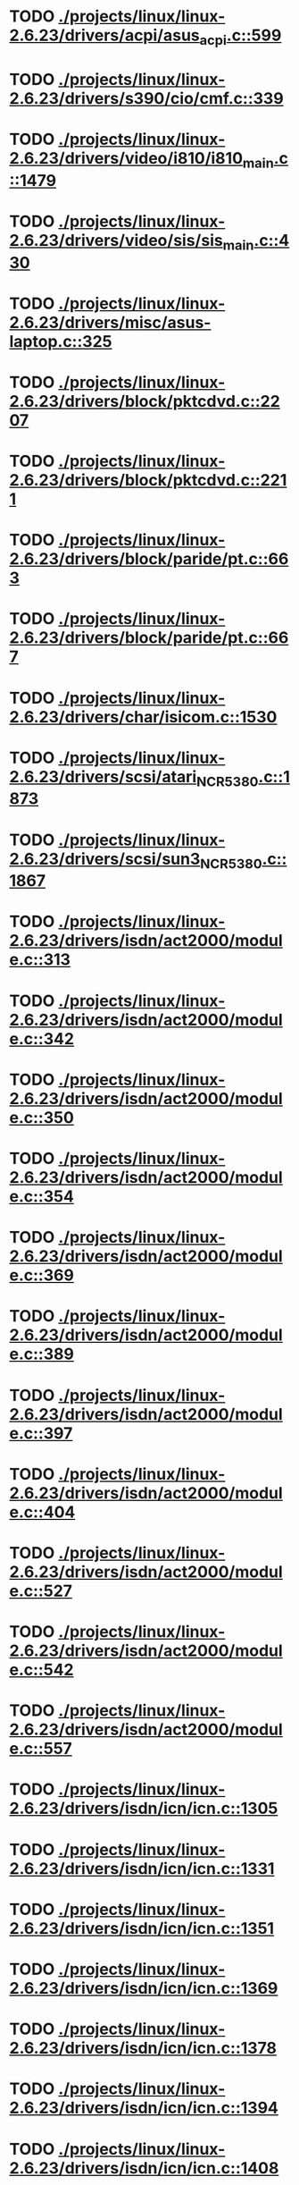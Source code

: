 * TODO [[view:./projects/linux/linux-2.6.23/drivers/acpi/asus_acpi.c::face=ovl-face1::linb=599::colb=12::cole=13][ ./projects/linux/linux-2.6.23/drivers/acpi/asus_acpi.c::599]]
* TODO [[view:./projects/linux/linux-2.6.23/drivers/s390/cio/cmf.c::face=ovl-face1::linb=339::colb=7::cole=8][ ./projects/linux/linux-2.6.23/drivers/s390/cio/cmf.c::339]]
* TODO [[view:./projects/linux/linux-2.6.23/drivers/video/i810/i810_main.c::face=ovl-face1::linb=1479::colb=5::cole=6][ ./projects/linux/linux-2.6.23/drivers/video/i810/i810_main.c::1479]]
* TODO [[view:./projects/linux/linux-2.6.23/drivers/video/sis/sis_main.c::face=ovl-face1::linb=430::colb=4::cole=5][ ./projects/linux/linux-2.6.23/drivers/video/sis/sis_main.c::430]]
* TODO [[view:./projects/linux/linux-2.6.23/drivers/misc/asus-laptop.c::face=ovl-face1::linb=325::colb=8::cole=9][ ./projects/linux/linux-2.6.23/drivers/misc/asus-laptop.c::325]]
* TODO [[view:./projects/linux/linux-2.6.23/drivers/block/pktcdvd.c::face=ovl-face1::linb=2207::colb=5::cole=6][ ./projects/linux/linux-2.6.23/drivers/block/pktcdvd.c::2207]]
* TODO [[view:./projects/linux/linux-2.6.23/drivers/block/pktcdvd.c::face=ovl-face1::linb=2211::colb=5::cole=6][ ./projects/linux/linux-2.6.23/drivers/block/pktcdvd.c::2211]]
* TODO [[view:./projects/linux/linux-2.6.23/drivers/block/paride/pt.c::face=ovl-face1::linb=663::colb=5::cole=6][ ./projects/linux/linux-2.6.23/drivers/block/paride/pt.c::663]]
* TODO [[view:./projects/linux/linux-2.6.23/drivers/block/paride/pt.c::face=ovl-face1::linb=667::colb=6::cole=7][ ./projects/linux/linux-2.6.23/drivers/block/paride/pt.c::667]]
* TODO [[view:./projects/linux/linux-2.6.23/drivers/char/isicom.c::face=ovl-face1::linb=1530::colb=5::cole=6][ ./projects/linux/linux-2.6.23/drivers/char/isicom.c::1530]]
* TODO [[view:./projects/linux/linux-2.6.23/drivers/scsi/atari_NCR5380.c::face=ovl-face1::linb=1873::colb=8::cole=9][ ./projects/linux/linux-2.6.23/drivers/scsi/atari_NCR5380.c::1873]]
* TODO [[view:./projects/linux/linux-2.6.23/drivers/scsi/sun3_NCR5380.c::face=ovl-face1::linb=1867::colb=11::cole=12][ ./projects/linux/linux-2.6.23/drivers/scsi/sun3_NCR5380.c::1867]]
* TODO [[view:./projects/linux/linux-2.6.23/drivers/isdn/act2000/module.c::face=ovl-face1::linb=313::colb=7::cole=8][ ./projects/linux/linux-2.6.23/drivers/isdn/act2000/module.c::313]]
* TODO [[view:./projects/linux/linux-2.6.23/drivers/isdn/act2000/module.c::face=ovl-face1::linb=342::colb=7::cole=8][ ./projects/linux/linux-2.6.23/drivers/isdn/act2000/module.c::342]]
* TODO [[view:./projects/linux/linux-2.6.23/drivers/isdn/act2000/module.c::face=ovl-face1::linb=350::colb=7::cole=8][ ./projects/linux/linux-2.6.23/drivers/isdn/act2000/module.c::350]]
* TODO [[view:./projects/linux/linux-2.6.23/drivers/isdn/act2000/module.c::face=ovl-face1::linb=354::colb=7::cole=8][ ./projects/linux/linux-2.6.23/drivers/isdn/act2000/module.c::354]]
* TODO [[view:./projects/linux/linux-2.6.23/drivers/isdn/act2000/module.c::face=ovl-face1::linb=369::colb=7::cole=8][ ./projects/linux/linux-2.6.23/drivers/isdn/act2000/module.c::369]]
* TODO [[view:./projects/linux/linux-2.6.23/drivers/isdn/act2000/module.c::face=ovl-face1::linb=389::colb=7::cole=8][ ./projects/linux/linux-2.6.23/drivers/isdn/act2000/module.c::389]]
* TODO [[view:./projects/linux/linux-2.6.23/drivers/isdn/act2000/module.c::face=ovl-face1::linb=397::colb=7::cole=8][ ./projects/linux/linux-2.6.23/drivers/isdn/act2000/module.c::397]]
* TODO [[view:./projects/linux/linux-2.6.23/drivers/isdn/act2000/module.c::face=ovl-face1::linb=404::colb=7::cole=8][ ./projects/linux/linux-2.6.23/drivers/isdn/act2000/module.c::404]]
* TODO [[view:./projects/linux/linux-2.6.23/drivers/isdn/act2000/module.c::face=ovl-face1::linb=527::colb=20::cole=21][ ./projects/linux/linux-2.6.23/drivers/isdn/act2000/module.c::527]]
* TODO [[view:./projects/linux/linux-2.6.23/drivers/isdn/act2000/module.c::face=ovl-face1::linb=542::colb=20::cole=21][ ./projects/linux/linux-2.6.23/drivers/isdn/act2000/module.c::542]]
* TODO [[view:./projects/linux/linux-2.6.23/drivers/isdn/act2000/module.c::face=ovl-face1::linb=557::colb=20::cole=21][ ./projects/linux/linux-2.6.23/drivers/isdn/act2000/module.c::557]]
* TODO [[view:./projects/linux/linux-2.6.23/drivers/isdn/icn/icn.c::face=ovl-face1::linb=1305::colb=7::cole=8][ ./projects/linux/linux-2.6.23/drivers/isdn/icn/icn.c::1305]]
* TODO [[view:./projects/linux/linux-2.6.23/drivers/isdn/icn/icn.c::face=ovl-face1::linb=1331::colb=7::cole=8][ ./projects/linux/linux-2.6.23/drivers/isdn/icn/icn.c::1331]]
* TODO [[view:./projects/linux/linux-2.6.23/drivers/isdn/icn/icn.c::face=ovl-face1::linb=1351::colb=7::cole=8][ ./projects/linux/linux-2.6.23/drivers/isdn/icn/icn.c::1351]]
* TODO [[view:./projects/linux/linux-2.6.23/drivers/isdn/icn/icn.c::face=ovl-face1::linb=1369::colb=7::cole=8][ ./projects/linux/linux-2.6.23/drivers/isdn/icn/icn.c::1369]]
* TODO [[view:./projects/linux/linux-2.6.23/drivers/isdn/icn/icn.c::face=ovl-face1::linb=1378::colb=7::cole=8][ ./projects/linux/linux-2.6.23/drivers/isdn/icn/icn.c::1378]]
* TODO [[view:./projects/linux/linux-2.6.23/drivers/isdn/icn/icn.c::face=ovl-face1::linb=1394::colb=7::cole=8][ ./projects/linux/linux-2.6.23/drivers/isdn/icn/icn.c::1394]]
* TODO [[view:./projects/linux/linux-2.6.23/drivers/isdn/icn/icn.c::face=ovl-face1::linb=1408::colb=7::cole=8][ ./projects/linux/linux-2.6.23/drivers/isdn/icn/icn.c::1408]]
* TODO [[view:./projects/linux/linux-2.6.23/drivers/isdn/icn/icn.c::face=ovl-face1::linb=1427::colb=7::cole=8][ ./projects/linux/linux-2.6.23/drivers/isdn/icn/icn.c::1427]]
* TODO [[view:./projects/linux/linux-2.6.23/drivers/isdn/icn/icn.c::face=ovl-face1::linb=1474::colb=6::cole=7][ ./projects/linux/linux-2.6.23/drivers/isdn/icn/icn.c::1474]]
* TODO [[view:./projects/linux/linux-2.6.23/drivers/isdn/icn/icn.c::face=ovl-face1::linb=1489::colb=6::cole=7][ ./projects/linux/linux-2.6.23/drivers/isdn/icn/icn.c::1489]]
* TODO [[view:./projects/linux/linux-2.6.23/drivers/isdn/icn/icn.c::face=ovl-face1::linb=1504::colb=6::cole=7][ ./projects/linux/linux-2.6.23/drivers/isdn/icn/icn.c::1504]]
* TODO [[view:./projects/linux/linux-2.6.23/drivers/isdn/hardware/eicon/message.c::face=ovl-face1::linb=9030::colb=19::cole=20][ ./projects/linux/linux-2.6.23/drivers/isdn/hardware/eicon/message.c::9030]]
* TODO [[view:./projects/linux/linux-2.6.23/drivers/isdn/i4l/isdn_ttyfax.c::face=ovl-face1::linb=837::colb=6::cole=7][ ./projects/linux/linux-2.6.23/drivers/isdn/i4l/isdn_ttyfax.c::837]]
* TODO [[view:./projects/linux/linux-2.6.23/drivers/isdn/i4l/isdn_ttyfax.c::face=ovl-face1::linb=909::colb=42::cole=43][ ./projects/linux/linux-2.6.23/drivers/isdn/i4l/isdn_ttyfax.c::909]]
* TODO [[view:./projects/linux/linux-2.6.23/drivers/isdn/isdnloop/isdnloop.c::face=ovl-face1::linb=1187::colb=7::cole=8][ ./projects/linux/linux-2.6.23/drivers/isdn/isdnloop/isdnloop.c::1187]]
* TODO [[view:./projects/linux/linux-2.6.23/drivers/isdn/isdnloop/isdnloop.c::face=ovl-face1::linb=1213::colb=7::cole=8][ ./projects/linux/linux-2.6.23/drivers/isdn/isdnloop/isdnloop.c::1213]]
* TODO [[view:./projects/linux/linux-2.6.23/drivers/isdn/isdnloop/isdnloop.c::face=ovl-face1::linb=1241::colb=7::cole=8][ ./projects/linux/linux-2.6.23/drivers/isdn/isdnloop/isdnloop.c::1241]]
* TODO [[view:./projects/linux/linux-2.6.23/drivers/isdn/isdnloop/isdnloop.c::face=ovl-face1::linb=1267::colb=8::cole=9][ ./projects/linux/linux-2.6.23/drivers/isdn/isdnloop/isdnloop.c::1267]]
* TODO [[view:./projects/linux/linux-2.6.23/drivers/isdn/isdnloop/isdnloop.c::face=ovl-face1::linb=1276::colb=8::cole=9][ ./projects/linux/linux-2.6.23/drivers/isdn/isdnloop/isdnloop.c::1276]]
* TODO [[view:./projects/linux/linux-2.6.23/drivers/isdn/isdnloop/isdnloop.c::face=ovl-face1::linb=1292::colb=8::cole=9][ ./projects/linux/linux-2.6.23/drivers/isdn/isdnloop/isdnloop.c::1292]]
* TODO [[view:./projects/linux/linux-2.6.23/drivers/isdn/isdnloop/isdnloop.c::face=ovl-face1::linb=1306::colb=8::cole=9][ ./projects/linux/linux-2.6.23/drivers/isdn/isdnloop/isdnloop.c::1306]]
* TODO [[view:./projects/linux/linux-2.6.23/drivers/isdn/isdnloop/isdnloop.c::face=ovl-face1::linb=1336::colb=8::cole=9][ ./projects/linux/linux-2.6.23/drivers/isdn/isdnloop/isdnloop.c::1336]]
* TODO [[view:./projects/linux/linux-2.6.23/drivers/isdn/isdnloop/isdnloop.c::face=ovl-face1::linb=1383::colb=6::cole=7][ ./projects/linux/linux-2.6.23/drivers/isdn/isdnloop/isdnloop.c::1383]]
* TODO [[view:./projects/linux/linux-2.6.23/drivers/isdn/isdnloop/isdnloop.c::face=ovl-face1::linb=1398::colb=6::cole=7][ ./projects/linux/linux-2.6.23/drivers/isdn/isdnloop/isdnloop.c::1398]]
* TODO [[view:./projects/linux/linux-2.6.23/drivers/isdn/isdnloop/isdnloop.c::face=ovl-face1::linb=1413::colb=6::cole=7][ ./projects/linux/linux-2.6.23/drivers/isdn/isdnloop/isdnloop.c::1413]]
* TODO [[view:./projects/linux/linux-2.6.23/drivers/serial/m32r_sio.c::face=ovl-face1::linb=424::colb=9::cole=10][ ./projects/linux/linux-2.6.23/drivers/serial/m32r_sio.c::424]]
* TODO [[view:./projects/linux/linux-2.6.23/drivers/net/wireless/prism54/isl_ioctl.c::face=ovl-face1::linb=1121::colb=7::cole=8][ ./projects/linux/linux-2.6.23/drivers/net/wireless/prism54/isl_ioctl.c::1121]]
* TODO [[view:./projects/linux/linux-2.6.23/drivers/net/wireless/prism54/isl_ioctl.c::face=ovl-face1::linb=2633::colb=7::cole=8][ ./projects/linux/linux-2.6.23/drivers/net/wireless/prism54/isl_ioctl.c::2633]]
* TODO [[view:./projects/linux/linux-2.6.23/drivers/net/wireless/atmel.c::face=ovl-face1::linb=1764::colb=7::cole=8][ ./projects/linux/linux-2.6.23/drivers/net/wireless/atmel.c::1764]]
* TODO [[view:./projects/linux/linux-2.6.23/drivers/net/wireless/zd1211rw/zd_rf_uw2453.c::face=ovl-face1::linb=406::colb=6::cole=7][ ./projects/linux/linux-2.6.23/drivers/net/wireless/zd1211rw/zd_rf_uw2453.c::406]]
* TODO [[view:./projects/linux/linux-2.6.23/drivers/net/wireless/libertas/wext.c::face=ovl-face1::linb=1541::colb=5::cole=6][ ./projects/linux/linux-2.6.23/drivers/net/wireless/libertas/wext.c::1541]]
* TODO [[view:./projects/linux/linux-2.6.23/drivers/net/wireless/airo.c::face=ovl-face1::linb=6420::colb=6::cole=7][ ./projects/linux/linux-2.6.23/drivers/net/wireless/airo.c::6420]]
* TODO [[view:./projects/linux/linux-2.6.23/drivers/net/tokenring/olympic.c::face=ovl-face1::linb=360::colb=9::cole=10][ ./projects/linux/linux-2.6.23/drivers/net/tokenring/olympic.c::360]]
* TODO [[view:./projects/linux/linux-2.6.23/fs/ocfs2/alloc.c::face=ovl-face1::linb=3964::colb=5::cole=6][ ./projects/linux/linux-2.6.23/fs/ocfs2/alloc.c::3964]]
* TODO [[view:./projects/linux/linux-2.6.23/fs/ocfs2/dlmglue.c::face=ovl-face1::linb=673::colb=9::cole=10][ ./projects/linux/linux-2.6.23/fs/ocfs2/dlmglue.c::673]]
* TODO [[view:./projects/linux/linux-2.6.23/net/ieee80211/ieee80211_wx.c::face=ovl-face1::linb=711::colb=5::cole=6][ ./projects/linux/linux-2.6.23/net/ieee80211/ieee80211_wx.c::711]]
* TODO [[view:./projects/linux/linux-2.6.23/arch/sh/drivers/dma/dma-sh.c::face=ovl-face1::linb=86::colb=14::cole=15][ ./projects/linux/linux-2.6.23/arch/sh/drivers/dma/dma-sh.c::86]]
* TODO [[view:./projects/linux/linux-2.6.23/arch/ia64/kernel/acpi.c::face=ovl-face1::linb=861::colb=6::cole=7][ ./projects/linux/linux-2.6.23/arch/ia64/kernel/acpi.c::861]]
